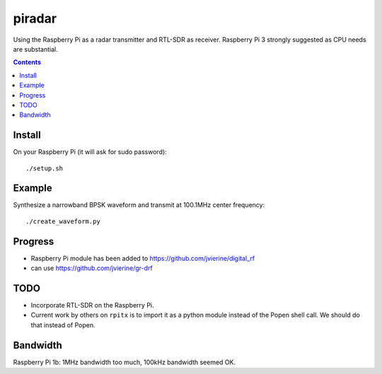 =========
 piradar
=========

Using the Raspberry Pi as a radar transmitter and RTL-SDR as receiver.
Raspberry Pi 3 strongly suggested as CPU needs are substantial.


.. contents::

Install
=======
On your Raspberry Pi (it will ask for sudo password)::

    ./setup.sh
    

Example
=======
Synthesize a narrowband BPSK waveform and transmit at 100.1MHz center frequency::
    
    ./create_waveform.py 
    
Progress
========

* Raspberry Pi module has been added to https://github.com/jvierine/digital_rf
* can use https://github.com/jvierine/gr-drf


TODO
====

* Incorporate RTL-SDR on the Raspberry Pi.

* Current work by others on ``rpitx`` is to import it as a python module instead of the Popen shell call. We should do that instead of Popen.

Bandwidth
=========
Raspberry Pi 1b: 1MHz bandwidth too much, 100kHz bandwidth seemed OK.
